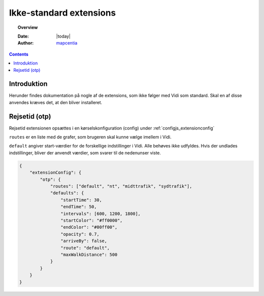 .. _non_standard_extensions:

#################################################################
Ikke-standard extensions
#################################################################

.. topic:: Overview

    :Date: |today|
    :Author: `mapcentia <https://github.com/mapcentia>`_

.. contents::
    :depth: 3

*****************************************************************
Introduktion
*****************************************************************

Herunder findes dokumentation på nogle af de extensions, som ikke følger med Vidi som standard. Skal en af disse anvendes kræves det, at den bliver installeret.

*****************************************************************
Rejsetid (otp)
*****************************************************************

Rejsetid extensionen opsættes i en kørselskonfiguration (config) under :ref:`configjs_extensionconfig`

``routes`` er en liste med de grafer, som brugeren skal kunne vælge imellem i Vidi.

``default`` angiver start-værdier for de forskellige indstillinger i Vidi. Alle behøves ikke udfyldes. Hvis der undlades indstillinger, bliver der anvendt værdier, som svarer til de nedenunser viste.

.. code-block:: json

    {
        "extensionConfig": {
            "otp": {
                "routes": ["default", "nt", "midttrafik", "sydtrafik"],
                "defaults": {
                    "startTime": 30,
                    "endTime": 50,
                    "intervals": [600, 1200, 1800],
                    "startColor": "#ff0000",
                    "endColor": "#00ff00",
                    "opacity": 0.7,
                    "arriveBy": false,
                    "route": "default",
                    "maxWalkDistance": 500
                }
            }
        }
    }
